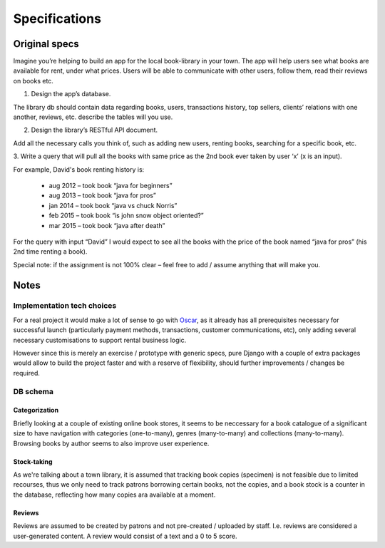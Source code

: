 ##############
Specifications
##############


Original specs
==============

Imagine you’re helping to build an app for the local book-library in your town.
The app will help users see what books are available for rent, under what
prices. Users will be able to communicate with other users, follow them, read
their reviews on books etc.

1. Design the app’s database.  

The library db should contain data regarding books, users, transactions
history, top sellers, clients’ relations with one another, reviews, etc.
describe the tables will you use. 
 
2. Design the library’s RESTful API document. 

Add all the necessary calls you think of, such as adding new users, renting
books, searching for a specific book, etc. 
 
3. Write a query that will pull all the books with same price as the 2nd book
ever taken by user ‘x’ (x is an input).  

For example, David's book renting history is: 

	* aug 2012 – took book “java for beginners” 
	* aug 2013 – took book “java for pros” 
	* jan 2014 – took book “java vs chuck Norris” 
	* feb 2015 – took book “is john snow object oriented?” 
	* mar 2015 – took book “java after death” 
 
For the query with input “David” I would expect to see all the books with the
price of the book named “java for pros” (his 2nd time renting a book).
 
Special note: if the assignment is not 100% clear – feel free to add / assume
anything that will make you.


Notes
=====

Implementation tech choices
---------------------------

For a real project it would make a lot of sense to go with
`Oscar <https://github.com/tangentlabs/django-oscar>`__, as it already has all
prerequisites necessary for successful launch (particularly payment methods,
transactions, customer communications, etc), only adding several necessary
customisations to support rental business logic.

However since this is merely an exercise / prototype with generic specs, pure
Django with a couple of extra packages would allow to build the project faster
and with a reserve of flexibility, should further improvements / changes be
required.


DB schema
---------

Categorization
~~~~~~~~~~~~~~

Briefly looking at a couple of existing online book stores, it seems to be
neccessary for a book catalogue of a significant size to have navigation with
categories (one-to-many), genres (many-to-many) and collections (many-to-many).
Browsing books by author seems to also improve user experience.


Stock-taking
~~~~~~~~~~~~

As we're talking about a town library, it is assumed that tracking book copies
(specimen) is not feasible due to limited recourses, thus we only need to track
patrons borrowing certain books, not the copies, and a book stock is a counter
in the database, reflecting how many copies ara available at a moment.


Reviews
~~~~~~~

Reviews are assumed to be created by patrons and not pre-created / uploaded by
staff. I.e. reviews are considered a user-generated content. A review would
consist of a text and a 0 to 5 score.
